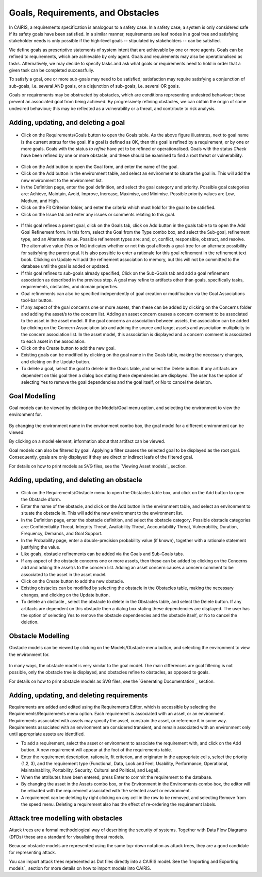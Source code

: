 Goals, Requirements, and Obstacles
==================================

In CAIRIS, a requirements specification is analogous to a safety case.
In a safety case, a system is only considered safe if its safety goals
have been satisfied. In a similar manner, requirements are leaf nodes in
a goal tree and satisfying stakeholder needs is only possible if the
high-level goals -- stipulated by stakeholders -- can be satisfied.

We define goals as prescriptive statements of system intent that are
achievable by one or more agents. Goals can be refined to requirements,
which are achievable by only agent. Goals and requirements may also be
operationalised as tasks. Alternatively, we may decide to specify tasks
and ask what goals or requirements need to hold in order that a given
task can be completed successfully.

To satisfy a goal, one or more sub-goals may need to be satisfied;
satisfaction may require satisfying a conjunction of sub-goals, i.e.
several AND goals, or a disjunction of sub-goals, i.e. several OR goals.

Goals or requirements may be obstructed by obstacles, which are
conditions representing undesired behaviour; these prevent an associated
goal from being achieved. By progressively refining obstacles, we can
obtain the origin of some undesired behaviour; this may be reflected as
a vulnerability or a threat, and contribute to risk analysis.

Adding, updating, and deleting a goal
-------------------------------------

.. figure:: GoalsTable.jpg
   :alt: Goals table


-  Click on the Requirements/Goals button to open the Goals table. As
   the above figure illustrates, next to goal name is the current
   *status* for the goal. If a goal is defined as OK, then this goal is
   refined by a requirement, or by one or more goals. Goals with the
   status *to refine* have yet to be refined or operationalised. Goals
   with the status *Check* have been refined by one or more obstacle,
   and these should be examined to find a root threat or vulnerability.

.. figure:: GoalForm.jpg
   :alt: Goal form

-  Click on the Add button to open the Goal form, and enter the
   name of the goal.

-  Click on the Add button in the environment table, and select an environment to situate the goal in. This will add the new environment to the environment list.

-  In the Definition page, enter the goal definition, and select the
   goal category and priority. Possible goal categories are: Achieve,
   Maintain, Avoid, Improve, Increase, Maximise, and Minimise. Possible
   priority values are Low, Medium, and High.

-  Click on the Fit Criterion folder, and enter the criteria which must
   hold for the goal to be satisfied.

-  Click on the Issue tab and enter any issues or comments relating to
   this goal.

.. figure:: AddGoalRefinement.jpg
   :alt: Add Goal Refinement form


-  If this goal refines a parent goal, click on the Goals tab,
   click on Add button in the goals table to to open the Add
   Goal Refinement form. In this form, select the Goal from the Type
   combo box, and select the Sub-goal, refinement type, and an Alternate
   value. Possible refinement types are: and, or, conflict, responsible,
   obstruct, and resolve. The alternative value (Yes or No) indicates
   whether or not this goal affords a goal-tree for an alternate
   possibility for satisfying the parent goal. It is also possible to
   enter a rationale for this goal refinement in the refinement text
   book. Clicking on Update will add the refinement association to memory,
   but this will not be committed to the database until the goal is
   added or updated.

-  If this goal refines to sub-goals already specified, Click on the
   Sub-Goals tab and add a goal refinement association as described in
   the previous step. A goal may refine to artifacts other than goals,
   specifically tasks, requirements, obstacles, and domain properties.

-  Goal refinements can also be specified independently of goal creation
   or modification via the Goal Associations tool-bar button.

-  If any aspect of the goal concerns one or more assets, then these can
   be added by clicking on the Concerns folder and adding the asset/s to
   the concern list. Adding an asset concern causes a concern comment to
   be associated to the asset in the asset model. If the goal concerns
   an association between assets, the association can be added by
   clicking on the Concern Association tab and adding the source and
   target assets and association multiplicity to the concern association
   list. In the asset model, this association is displayed and a concern
   comment is associated to each asset in the association.

-  Click on the Create button to add the new goal.

-  Existing goals can be modified by clicking on the goal name in the
   Goals table, making the necessary changes, and clicking on the
   Update button.

-  To delete a goal, select the goal to delete in the Goals table,
   and select the Delete button. If any artifacts are dependent on this
   goal then a dialog box stating these dependencies are displayed. The
   user has the option of selecting Yes to remove the goal dependencies
   and the goal itself, or No to cancel the deletion.

Goal Modelling
--------------

Goal models can be viewed by clicking on the Models/Goal menu option,
and selecting the environment to view the environment for.

.. figure:: GoalModel.jpg
   :alt: Goal Model

By changing the environment name in the environment combo box, the goal
model for a different environment can be viewed.

By clicking on a model element, information about that artifact can be
viewed.

Goal models can also be filtered by goal. Applying a filter causes the
selected goal to be displayed as the root goal. Consequently, goals are
only displayed if they are direct or indirect leafs of the filtered
goal.

For details on how to print models as SVG files, see the `Viewing Asset models`_ section.


Adding, updating, and deleting an obstacle
------------------------------------------

.. figure:: ObstacleForm.jpg
   :alt: Obstacle form


-  Click on the Requirements/Obstacle menu to open the Obstacles table
   box, and click on the Add button to open the Obstacle dform.

-  Enter the name of the obstacle, and click on the Add button in the environment table, and select an environment to situate the obstacle in. This will add the new environment to the environment list.

-  In the Definition page, enter the obstacle definition, and select the
   obstacle category. Possible obstacle categories are: Confidentiality
   Threat, Integrity Threat, Availability Threat, Accountability Threat,
   Vulnerability, Duration, Frequency, Demands, and Goal Support.

-  In the Probability page, enter a double-precision probability value (if known), together with a rationale statement justifying the value.

-  Like goals, obstacle refinements can be added via the Goals and
   Sub-Goals tabs.

-  If any aspect of the obstacle concerns one or more assets, then these
   can be added by clicking on the Concerns add and adding the asset/s
   to the concern list. Adding an asset concern causes a concern comment
   to be associated to the asset in the asset model.

-  Click on the Create button to add the new obstacle.

-  Existing obstacles can be modified by selecting the obstacle
   in the Obstacles table, making the necessary changes, and
   clicking on the Update button.

-  To delete an obstacle , select the obstacle to delete in the
   Obstacles table, and select the Delete button. If any artifacts
   are dependent on this obstacle then a dialog box stating these
   dependencies are displayed. The user has the option of selecting Yes
   to remove the obstacle dependencies and the obstacle itself, or No to
   cancel the deletion.

Obstacle Modelling
------------------

Obstacle models can be viewed by clicking on the Models/Obstacle menu
button, and selecting the environment to view the environment for.

.. figure:: ObstacleModel.jpg
   :alt: Obstacle Model

In many ways, the obstacle model is very similar to the goal model. The
main differences are goal filtering is not possible, only the obstacle
tree is displayed, and obstacles refine to obstacles, as opposed to
goals.

For details on how to print obstacle models as SVG files, see the `Generating Documentation`_ section.


Adding, updating, and deleting requirements
-------------------------------------------

Requirements are added and edited using the Requirements Editor, which is accessible by selecting the Requirements/Requirements menu option. Each requirement is associated with an asset, or an
environment. Requirements associated with assets may specify the asset,
constrain the asset, or reference it in some way. Requirements
associated with an environment are considered transient, and remain
associated with an environment only until appropriate assets are
identified.

-  To add a requirement, select the asset or environment to associate the requirement with, and click on the Add button.  A new requirement will appear at the foot of the requirements table.

-  Enter the requirement description, rationale, fit criterion, and
   originator in the appropriate cells, select the priority (1,2, 3),
   and the requirement type (Functional, Data, Look and Feel, Usability,
   Performance, Operational, Maintainability, Portability, Security,
   Cultural and Political, and Legal).

-  When the attributes have been entered, press Enter to commit the requirement to the database.


-  By changing the asset in the Assets combo box, or the Environment in
   the Environments combo box, the editor will be reloaded with the
   requirement associated with the selected asset or environment.

-  A requirement can be deleting by right clicking on any cell in the row to be removed, and selecting Remove from the speed menu. Deleting a requirement also has the effect of re-ordering the
   requirement labels.


Attack tree modelling with obstacles
------------------------------------

Attack trees are a formal methodological way of describing the security of systems.  Together with Data Flow Diagrams (DFDs) these are a standard for visualising threat models.

Because obstacle models are represented using the same top-down notation as attack trees, they are a good candidate for representing attack.

You can import attack trees represented as Dot files directly into a CAIRIS model.  See the `Importing and Exporting models`_ section for more details on how to import models into CAIRIS.
